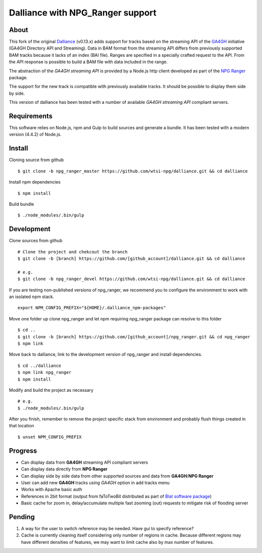 #################################
Dalliance with NPG_Ranger support
#################################

About
=====

This fork of the original `Dalliance <https://github.com/dasmoth/dalliance>`_
(v0.13.x) adds support for tracks based on the streaming API of the
`GA4GH <http://ga4gh.org>`_ initiative (GA4GH Directory API and Streaming). Data in
BAM format from the streaming API differs from previously supported BAM tracks
because it lacks of an index (BAI file). Ranges are specified in a specially crafted
request to the API. From the API response is possible to build a BAM file with data
included in the range.

The abstraction of the *GA4GH streaming API* is provided by a Node.js http client
developed as part of the `NPG Ranger <https://github.com/wtsi-npg/npg_ranger>`_
package.

The support for the new track is compatible with previously available tracks. It
should be possible to display them side by side.

This version of dalliance has been tested with a number of available *GA4GH streaming
API* compliant servers.

Requirements
============

This software relies on Node.js, npm and Gulp to build sources and generate a bundle.
It has been tested with a modern version (4.4.2) of Node.js.

Install
=======

Cloning source from github

::

 $ git clone -b npg_ranger_master https://github.com/wtsi-npg/dalliance.git && cd dalliance

Install npm dependencies

::

 $ npm install

Build bundle

::

 $ ./node_modules/.bin/gulp

Development
===========

Clone sources from github

::

 # Clone the project and chekcout the branch
 $ git clone -b [branch] https://github.com/[github_account]/dalliance.git && cd dalliance

 # e.g.
 $ git clone -b npg_ranger_devel https://github.com/wtsi-npg/dalliance.git && cd dalliance

If you are testing non-published versions of npg_ranger, we recommend you to
configure the environment to work with an isolated npm stack.

::

  export NPM_CONFIG_PREFIX="${HOME}/.dalliance_npm-packages"

Move one folder up clone npg_ranger and let npm requiring npg_ranger package
can resolve to this folder

::

  $ cd ..
  $ git clone -b [branch] https://github.com/[github_account]/npg_ranger.git && cd npg_ranger
  $ npm link

Move back to dalliance, link to the development version of npg_ranger and
install dependencies.

::

  $ cd ../dalliance
  $ npm link npg_ranger
  $ npm install

Modify and build the project as necessary

::

  # e.g.
  $ ./node_modules/.bin/gulp

After you finish, remember to remove the project specific stack from environment
and probably flush things created in that location

::

  $ unset NPM_CONFIG_PREFIX

Progress
========

* Can display data from **GA4GH** streaming API compliant servers
* Can display data directly from **NPG Ranger**
* Can display side by side data from other supported sources and data from
  **GA4GH**/**NPG Ranger**
* User can add new **GA4GH** tracks using *GA4GH* option in add tracks menu
* Works with Apache basic auth
* References in 2bit format (output from faToTwoBit distributed as part of
  `Blat software package <https://genome.ucsc.edu/goldenPath/help/blatSpec.html>`_)
* Basic cache for zoom in, delay/accumulate multiple fast zooming (out) requests
  to mitigate risk of flooding server

Pending
=======

#. A way for the user to switch reference may be needed. Have gui to specify
   reference?

#. Cache is currently cleaning itself considering only number of regions in
   cache. Because different regions may have different densities of features,
   we may want to limit cache also by max number of features.
